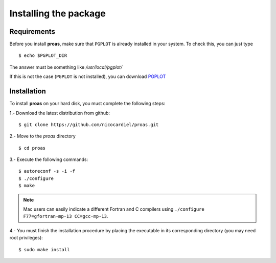 Installing the package
======================

Requirements
------------

Before you install **proas**, make sure that ``PGPLOT`` is already installed in your system. To check this, you can
just type

::
    
    $ echo $PGPLOT_DIR
    
The answer must be something like `/usr/local/pgplot/`

If this is not the case (``PGPLOT`` is not installed), you can download `PGPLOT <http://astro.caltech.edu/~tjp/pgplot/>`_

Installation
-------------

To install **proas** on your hard disk, you must complete the following steps:

1.- Download the latest distribution from github:

::

    $ git clone https://github.com/nicocardiel/proas.git
    
    
2.- Move to the `proas` directory

::

    $ cd proas
    
3.- Execute the following commands:

::

    $ autoreconf -s -i -f
    $ ./configure
    $ make
    
.. note:: Mac users can easily indicate a different Fortran and C compilers using
      ``./configure F77=gfortran-mp-13 CC=gcc-mp-13``.

4.- You must finish the installation procedure by placing the
executable in its corresponding directory (you may need root privileges):

::

   $ sudo make install

